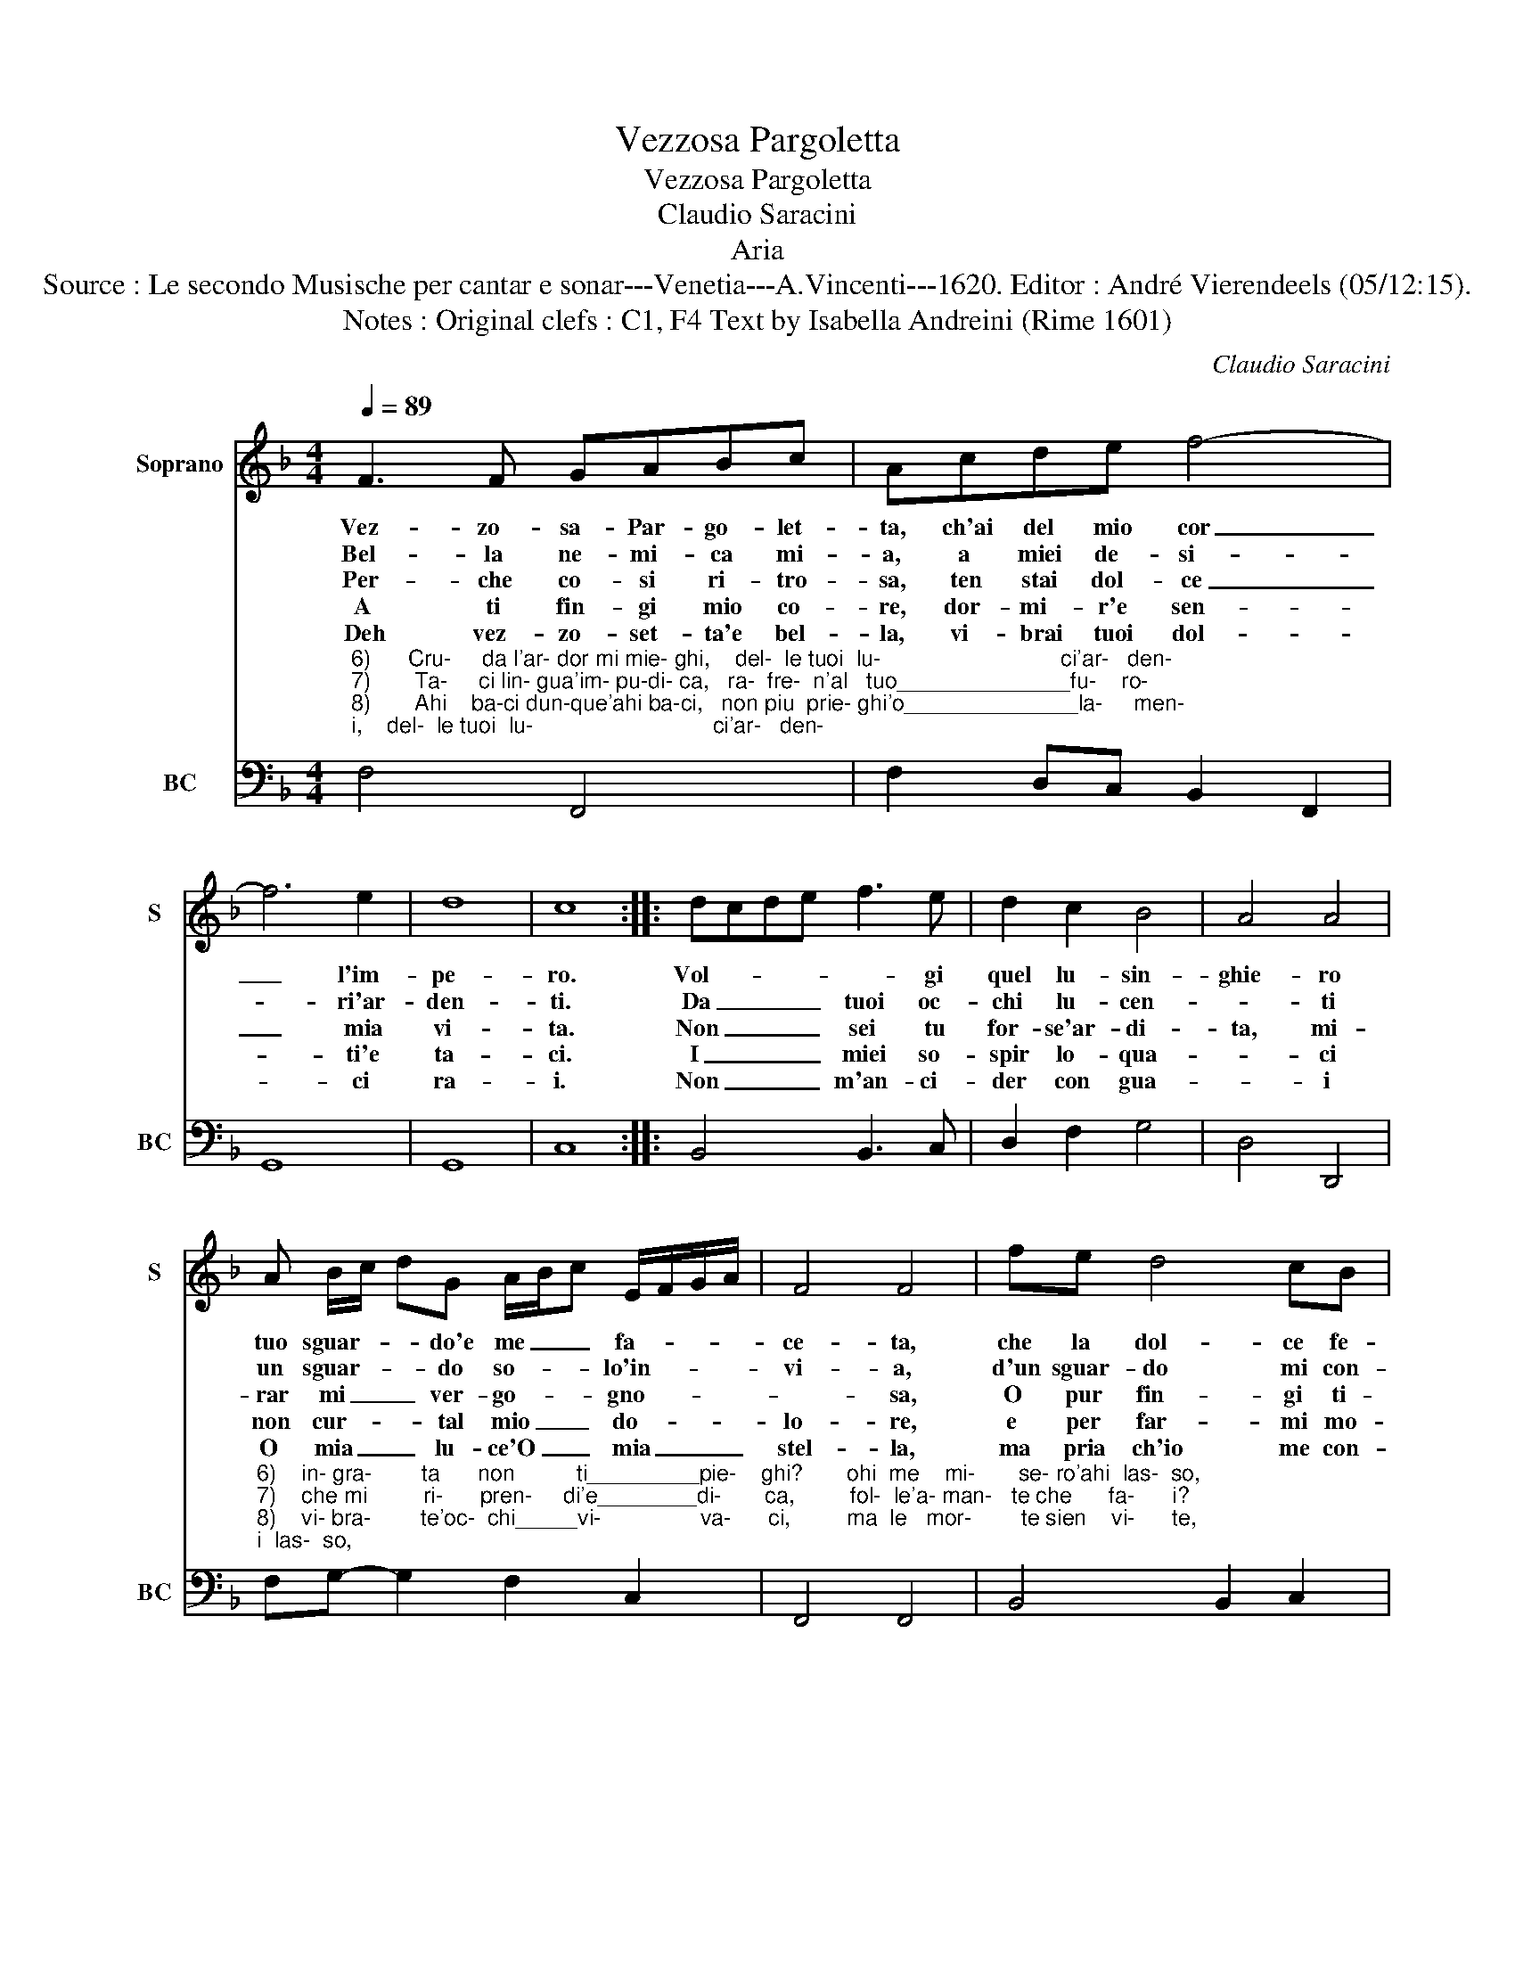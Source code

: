 X:1
T:Vezzosa Pargoletta
T:Vezzosa Pargoletta
T:Claudio Saracini
T:Aria
T:Source : Le secondo Musische per cantar e sonar---Venetia---A.Vincenti---1620. Editor : André Vierendeels (05/12:15).
T:Notes : Original clefs : C1, F4 Text by Isabella Andreini (Rime 1601)
C:Claudio Saracini
%%score 1 2
L:1/8
Q:1/4=89
M:4/4
K:F
V:1 treble nm="Soprano" snm="S"
V:2 bass nm="BC" snm="BC"
V:1
 F3 F GABc | Acde f4- | f6 e2 | d8 | c8 :: dcde f3 e | d2 c2 B4 | A4 A4 | %8
w: Vez- zo- sa- Par- go- let-|ta, ch'ai del mio cor|_ l'im-|pe-|ro.|Vol- * * * * gi|quel lu- sin-|ghie- ro|
w: Bel- la ne- mi- ca mi-|a, a miei de- si-|* ri'ar-|den-|ti.|Da _ _ _ tuoi oc-|chi lu- cen-|* ti|
w: Per- che co- si ri- tro-|sa, ten stai dol- ce|_ mia|vi-|ta.|Non _ _ _ sei tu|for- se'ar- di-|ta, mi-|
w: A ti fin- gi mio co-|re, dor- mi- r'e sen-|* ti'e|ta-|ci.|I _ _ _ miei so-|spir lo- qua-|* ci|
w: Deh vez- zo- set- ta'e bel-|la, vi- brai tuoi dol-|* ci|ra-|i.|Non _ _ _ m'an- ci-|der con gua-|* i|
 A B/c/ dG A/B/c E/F/G/A/ | F4 F4 | fe d4 cB | A4 A4 | cd _e4 dc | d4 c4 | AB c4 BA | G8 | F8 :| %17
w: tuo sguar- * * do'e me _ _ fa- * * *|ce- ta,|che la dol- ce fe-|ti- ta,|mi da- ta glo- ri'e|vi- ta,|mi da- ta glo- ri'e|vi-|ta.|
w: un sguar- * * do so- * * lo'in- * * *|vi- a,|d'un sguar- do mi con-|ten- to,|per pre- mio'al mio tor-|men- to,|per pre- mio'al mio tor-|men-|to.|
w: rar mi _ _ ver- go- * * gno- * * *|* sa,|O pur fin- gi ti-|mo- re,|per tor- men- tar- m'il|co- re,|per tor- men- tar- m'il|co-|re.|
w: non cur- * * tal mio _ _ do- * * *|lo- re,|e per far- mi mo-|ri- re,|non vuoi le lu- ci'a-|pri- re,|non vuoi le lu- ci'a-|pri-|re.|
w: O mia _ _ lu- ce'O _ _ mia _ _ _|stel- la,|ma pria ch'io me con-|su- mi,|a- pri quei tuoi bei|lu- mi,|a- pri quei tuoi bei|lu-|mi.|
V:2
"^6)      Cru-     da l'ar- dor mi mie- ghi,    del-  le tuoi  lu-                             ci'ar-   den-\n7)       Ta-     ci lin- gua'im- pu-di- ca,   ra-  fre-  n'al   tuo______________fu-    ro-    \n8)       Ahi    ba-ci dun-que'ahi ba-ci,   non piu  prie- ghi'o______________la-     men-\n9)       A-      mor  tu che sei  fa-   bro, del ba-cio'el   por-                             mi'e   scoc-" F,4 F,,4 | %1
 F,2 D,C, B,,2 F,,2 | G,,8 | G,,8 | C,8 :: B,,4 B,,3 C, | D,2 F,2 G,4 | D,4 D,,4 | %8
"^6)    in- gra-        ta      non          ti_________pie-    ghi?       ohi  me    mi-       se- ro'ahi  las-  so,\n7)    che mi         ri-      pren-     di'e________di-       ca,         fol-  le'a- man-   te che      fa-      i?\n8)    vi- bra-        te'oc-  chi_____vi-                va-      ci,         ma  le   mor-        te sien    vi-      te,\n9)    que- sta       la     boc-         ca'el________ la-       bro,      e     fra  l'i-            r'e le      pa-     ci" F,G,- G,2 F,2 C,2 | %9
 F,,4 F,,4 | B,,4 B,,2 C,2 | F,,4 F,,4 | C,4 G,,4- | G,,4 C,4 | F,,2 A,,B,, C,4 | C,8 | F,,8 :| %17

